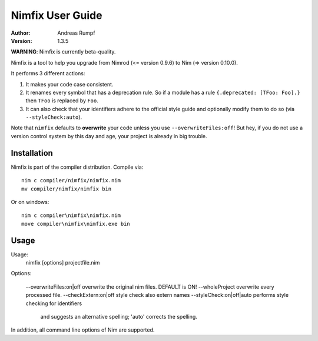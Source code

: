 =====================
  Nimfix User Guide
=====================

:Author: Andreas Rumpf
:Version: 1.3.5

**WARNING**: Nimfix is currently beta-quality.

Nimfix is a tool to help you upgrade from Nimrod (<= version 0.9.6) to
Nim (=> version 0.10.0).

It performs 3 different actions:

1. It makes your code case consistent.
2. It renames every symbol that has a deprecation rule. So if a module has a
   rule ``{.deprecated: [TFoo: Foo].}`` then ``TFoo`` is replaced by ``Foo``.
3. It can also check that your identifiers adhere to the official style guide
   and optionally modify them to do so (via ``--styleCheck:auto``).

Note that ``nimfix`` defaults to **overwrite** your code unless you
use ``--overwriteFiles:off``! But hey, if you do not use a version control
system by this day and age, your project is already in big trouble.


Installation
------------

Nimfix is part of the compiler distribution. Compile via::

  nim c compiler/nimfix/nimfix.nim
  mv compiler/nimfix/nimfix bin

Or on windows::

  nim c compiler\nimfix\nimfix.nim
  move compiler\nimfix\nimfix.exe bin

Usage
-----

Usage:
  nimfix [options] projectfile.nim

Options:

  --overwriteFiles:on|off       overwrite the original nim files. DEFAULT is ON!
  --wholeProject                overwrite every processed file.
  --checkExtern:on|off          style check also extern names
  --styleCheck:on|off|auto      performs style checking for identifiers
                                and suggests an alternative spelling;
                                'auto' corrects the spelling.

In addition, all command line options of Nim are supported.


